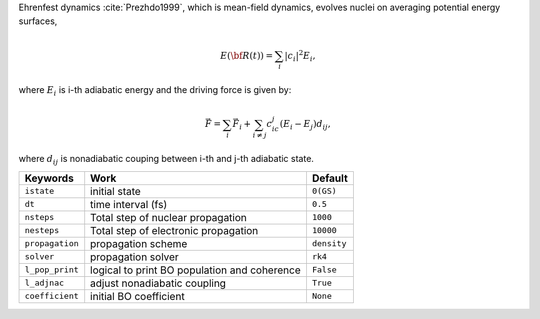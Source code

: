 
Ehrenfest dynamics :cite:`Prezhdo1999`, which is mean-field dynamics, evolves nuclei on averaging potential energy surfaces,

.. math::

   E(\underline{\underline{\bf R}}(t))=\sum_{i}\vert c_i \vert^2E_i,

where :math:`E_i` is i-th adiabatic energy and
the driving force is given by:

.. math::

   \vec{F}=\sum_{i} \vec{F}_i + \sum_{i\neq j} c_ic_j(E_i-E_j)d_{ij},

where :math:`d_{ij}` is nonadiabatic couping between i-th and j-th adiabatic state.

+--------------------+------------------------------------------------+-------------+
| Keywords           | Work                                           | Default     |
+====================+================================================+=============+
| ``istate``         | initial state                                  | ``0(GS)``   |
+--------------------+------------------------------------------------+-------------+
| ``dt``             | time interval (fs)                             | ``0.5``     |
+--------------------+------------------------------------------------+-------------+
| ``nsteps``         | Total step of nuclear propagation              | ``1000``    |
+--------------------+------------------------------------------------+-------------+
| ``nesteps``        | Total step of electronic propagation           | ``10000``   |
+--------------------+------------------------------------------------+-------------+
| ``propagation``    | propagation scheme                             | ``density`` |
+--------------------+------------------------------------------------+-------------+
| ``solver``         | propagation solver                             | ``rk4``     |
+--------------------+------------------------------------------------+-------------+
| ``l_pop_print``    | logical to print BO population and coherence   | ``False``   |
+--------------------+------------------------------------------------+-------------+
| ``l_adjnac``       | adjust nonadiabatic coupling                   | ``True``    |
+--------------------+------------------------------------------------+-------------+
| ``coefficient``    | initial BO coefficient                         | ``None``    |
+--------------------+------------------------------------------------+-------------+

